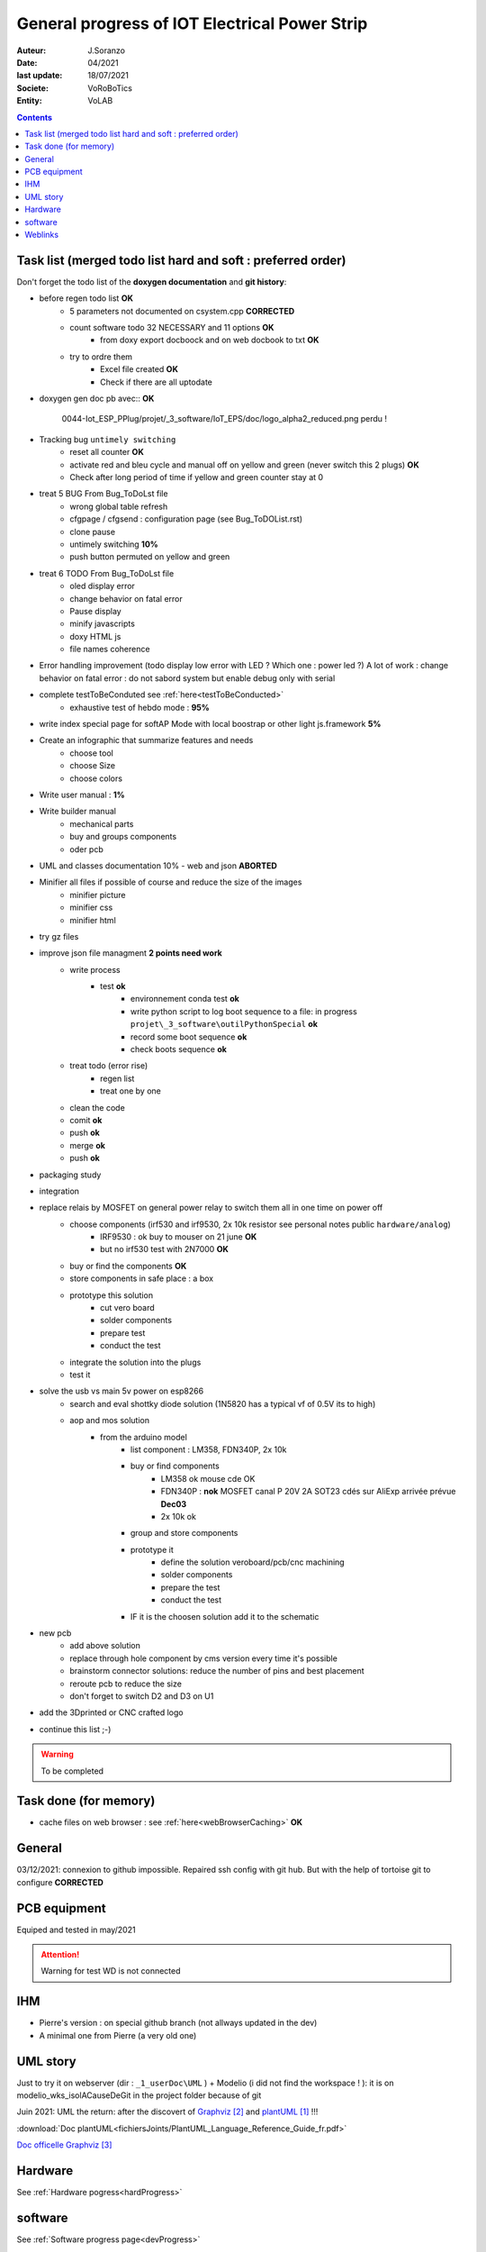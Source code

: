 ++++++++++++++++++++++++++++++++++++++++++++++++++++++++++++++++++++++++++++++++++++++++++++++++++++
General progress of IOT Electrical Power Strip
++++++++++++++++++++++++++++++++++++++++++++++++++++++++++++++++++++++++++++++++++++++++++++++++++++

:Auteur: J.Soranzo
:Date: 04/2021
:last update: 18/07/2021
:Societe: VoRoBoTics
:Entity: VoLAB

.. contents::
    :backlinks: top

.. _mainTodoList:

====================================================================================================
Task list (merged todo list hard and soft : preferred order)
====================================================================================================
Don't forget the todo list of the **doxygen documentation** and **git history**:

- before regen todo list **OK**
    - 5 parameters not documented on csystem.cpp **CORRECTED**
    - count software todo 32 NECESSARY and 11 options **OK**
        - from doxy export docboock and on web docbook to txt **OK**
    - try to ordre them 
        - Excel file created **OK**
        - Check if there are all uptodate

- doxygen gen doc pb avec:: **OK**

    0044-Iot_ESP_PPlug/projet/_3_software/IoT_EPS/doc/logo_alpha2_reduced.png perdu !

- Tracking bug ``untimely switching``
    - reset all counter **OK**
    - activate red and bleu cycle and manual off on yellow and green (never switch this 2 plugs) **OK**
    - Check after long period of time if yellow and green counter stay at 0 

- treat 5 BUG From Bug_ToDoLst file
    - wrong global table refresh
    - cfgpage / cfgsend : configuration page (see Bug_ToDOList.rst)
    - clone pause
    - untimely switching **10%**
    - push button permuted on yellow and green


- treat 6 TODO From Bug_ToDoLst file
    - oled display error
    - change behavior on fatal error
    - Pause display
    - minify javascripts
    - doxy HTML js
    - file names coherence

- Error handling improvement (todo display low error with LED ? Which one : power led ?)
  A lot of work : change behavior on fatal error : do not sabord system but enable debug only 
  with serial

- complete testToBeConduted see :ref:`here<testToBeConducted>`
    - exhaustive test of hebdo mode : **95%**
- write index special page for softAP Mode with local boostrap or other light js.framework **5%**
- Create an infographic that summarize features and needs 
    - choose tool
    - choose Size
    - choose colors
- Write user manual : **1%**
- Write builder manual
    - mechanical parts
    - buy and groups components
    - oder pcb



- UML and classes documentation 10% - web and json **ABORTED**





- Minifier all files if possible of course and reduce the size of the images
    - minifier picture
    - minifier css
    - minifier html

- try gz files

- improve json file managment **2 points need work**
    - write process
        - test **ok**
            - environnement conda test **ok**
            - write python script to log boot sequence to a file: in progress ``projet\_3_software\outilPythonSpecial`` **ok**
            - record some boot sequence **ok**
            - check boots sequence **ok**
    - treat todo (error rise)
        - regen list
        - treat one by one
    - clean the code
    - comit **ok**
    - push **ok**
    - merge **ok**
    - push **ok**


- packaging study
- integration
- replace relais by MOSFET on general power relay to switch them all in one time on power off
    - choose components (irf530 and irf9530, 2x 10k resistor see personal notes public ``hardware/analog``) 
        - IRF9530 : ok buy to mouser on 21 june  **OK**
        - but no irf530 test with 2N7000  **OK**
    - buy or find the components  **OK**
    - store components in safe place : a box
    - prototype this solution
        - cut vero board
        - solder components
        - prepare test
        - conduct the test
    - integrate the solution into the plugs
    - test it
- solve the usb vs main 5v power on esp8266
    - search and eval shottky diode solution (1N5820 has a typical vf of 0.5V its to high)
    - aop and mos solution
        - from the arduino model
            - list component : LM358, FDN340P, 2x 10k
            - buy or find components
                - LM358 ok mouse cde OK
                - FDN340P : **nok** MOSFET canal P 20V 2A SOT23 cdés sur AliExp arrivée prévue **Dec03**
                - 2x 10k ok
            - group and store components
            - prototype it
                - define the solution veroboard/pcb/cnc machining
                - solder components
                - prepare the test
                - conduct the test
            - IF it is the choosen solution add it to the schematic
- new pcb
    - add above solution
    - replace through hole component by cms version every time it's possible
    - brainstorm connector solutions: reduce the number of pins and best placement
    - reroute pcb to reduce the size
    - don't forget to switch D2 and D3 on U1

- add the 3Dprinted or CNC crafted logo


- continue this list ;-)

.. WARNING:: To be completed
   :class: without-title

====================================================================================================
Task done (for memory)
====================================================================================================
- cache files on web browser : see :ref:`here<webBrowserCaching>` **OK**





====================================================================================================
General
====================================================================================================
03/12/2021: connexion to github impossible. Repaired ssh config with git hub. 
But with the help of tortoise git to configure **CORRECTED**

====================================================================================================
PCB equipment
====================================================================================================
Equiped and tested in may/2021

.. ATTENTION::

    Warning for test WD is not connected

====================================================================================================
IHM
====================================================================================================
- Pierre's version : on special github branch (not allways updated in the dev)
- A minimal one from Pierre (a very old one)

.. index::
    pair: Documentation; UML
    pais Documentation; plantUML

====================================================================================================
UML story
====================================================================================================
Just to try it on webserver (dir : ``_1_userDoc\UML`` ) + Modelio (i did not find the 
workspace ! ): it is on modelio_wks_isolACauseDeGit in the project folder because of git

Juin 2021: UML the return: after the discovert of `Graphviz`_ and `plantUML`_ !!!

.. _`plantUML` : https://plantuml.com/fr/ 

.. _`Graphviz` : https://graphviz.org/ 

:download:`Doc plantUML<fichiersJoints/PlantUML_Language_Reference_Guide_fr.pdf>`

`Doc officelle Graphviz`_

.. _`Doc officelle Graphviz` : https://graphviz.org/documentation/

====================================================================================================
Hardware
====================================================================================================
See :ref:`Hardware pogress<hardProgress>`

====================================================================================================
software
====================================================================================================
See :ref:`Software progress page<devProgress>`


====================================================================================================
Weblinks
====================================================================================================

.. target-notes::